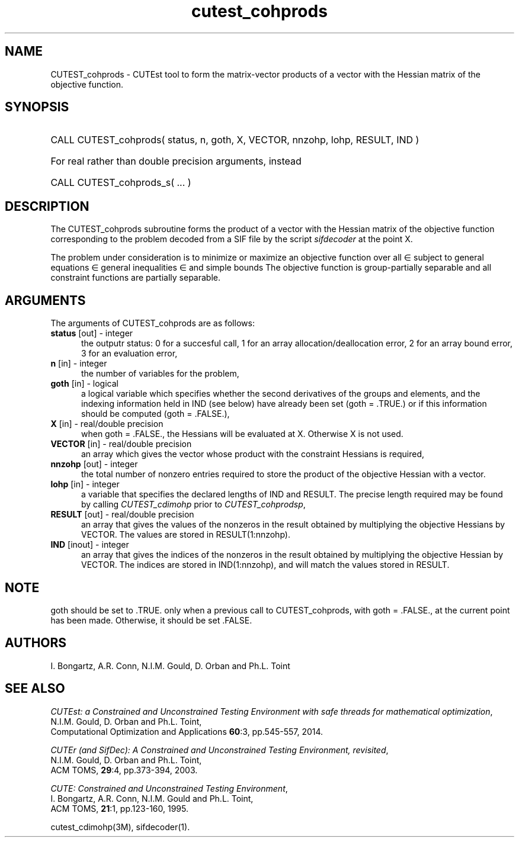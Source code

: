 '\" e  @(#)cutest_cohprods v1.0 10/2023;
.TH cutest_cohprods 3M "31 Oct 2023" "CUTEst user documentation" "CUTEst user documentation"
.SH NAME
CUTEST_cohprods \- CUTEst tool to form the matrix-vector products of a vector
with the Hessian matrix of the objective function.
.SH SYNOPSIS
.HP 1i
CALL CUTEST_cohprods( status, n, goth, X, VECTOR, nnzohp, lohp, RESULT, IND )

.HP 1i
For real rather than double precision arguments, instead

.HP 1i
CALL CUTEST_cohprods_s( ... )
.SH DESCRIPTION
The CUTEST_cohprods subroutine forms the product of a vector with 
the Hessian matrix of the objective function
.EQ
f(x)
.EN
corresponding to the problem decoded from a SIF file by the script
\fIsifdecoder\fP at the point
.EQ
x =
.EN
X.

The problem under consideration
is to minimize or maximize an objective function
.EQ
f(x)
.EN
over all
.EQ
x
.EN
\(mo
.EQ
R sup n
.EN
subject to
general equations
.EQ
c sub i (x) ~=~ 0,
.EN
.EQ
~(i
.EN
\(mo
.EQ
{ 1 ,..., m sub E } ),
.EN
general inequalities
.EQ
c sub i sup l ~<=~ c sub i (x) ~<=~ c sub i sup u,
.EN
.EQ
~(i
.EN
\(mo
.EQ
{ m sub E + 1 ,..., m }),
.EN
and simple bounds
.EQ
x sup l ~<=~ x ~<=~ x sup u.
.EN
The objective function is group-partially separable
and all constraint functions are partially separable.
.LP
.SH ARGUMENTS
The arguments of CUTEST_cohprods are as follows:
.TP 5
.B status \fP[out] - integer
the outputr status: 0 for a succesful call, 1 for an array
allocation/deallocation error, 2 for an array bound error,
3 for an evaluation error,
.TP
.B n \fP[in] - integer
the number of variables for the problem,
.TP
.B goth \fP[in] - logical
a logical variable which specifies whether the second derivatives of
the groups and elements, and the indexing information held in IND
(see below) have already been set (goth = .TRUE.) or if
this information should be computed (goth = .FALSE.),
.TP
.B X \fP[in] - real/double precision
when goth = .FALSE., the Hessians will be evaluated at X. Otherwise
X is not used.
.TP
.B VECTOR \fP[in] - real/double precision
an array which gives the vector whose product with the constraint Hessians is
required,
.TP
.B nnzohp \fP[out] - integer
the total number of nonzero entries required to store the product of the
objective Hessian with a vector.
.TP
.B lohp \fP[in] - integer
a variable that specifies the declared lengths of IND and RESULT.
The precise length required may be found by calling \fICUTEST_cdimohp\fP prior
to \fICUTEST_cohprodsp\fP,
.TP
.B RESULT \fP[out] - real/double precision
an array that gives the values of the nonzeros in the result obtained by
multiplying the objective Hessians by VECTOR. The values are
stored in RESULT(1:nnzohp).
.TP
.B IND \fP[inout] - integer
an array that gives the indices of the nonzeros in the result obtained by
multiplying the objective Hessian by VECTOR. The indices
are stored in IND(1:nnzohp), and will match the values stored in RESULT.
.LP
.SH NOTE
goth should be set to .TRUE. only when
a previous call to CUTEST_cohprods, with goth = .FALSE., at the current point
has been made. Otherwise, it should be set .FALSE.
.LP
.SH AUTHORS
I. Bongartz, A.R. Conn, N.I.M. Gould, D. Orban and Ph.L. Toint
.SH "SEE ALSO"
\fICUTEst: a Constrained and Unconstrained Testing
Environment with safe threads for mathematical optimization\fP,
   N.I.M. Gould, D. Orban and Ph.L. Toint,
   Computational Optimization and Applications \fB60\fP:3, pp.545-557, 2014.

\fICUTEr (and SifDec): A Constrained and Unconstrained Testing
Environment, revisited\fP,
   N.I.M. Gould, D. Orban and Ph.L. Toint,
   ACM TOMS, \fB29\fP:4, pp.373-394, 2003.

\fICUTE: Constrained and Unconstrained Testing Environment\fP,
  I. Bongartz, A.R. Conn, N.I.M. Gould and Ph.L. Toint,
  ACM TOMS, \fB21\fP:1, pp.123-160, 1995.

cutest_cdimohp(3M), sifdecoder(1).
